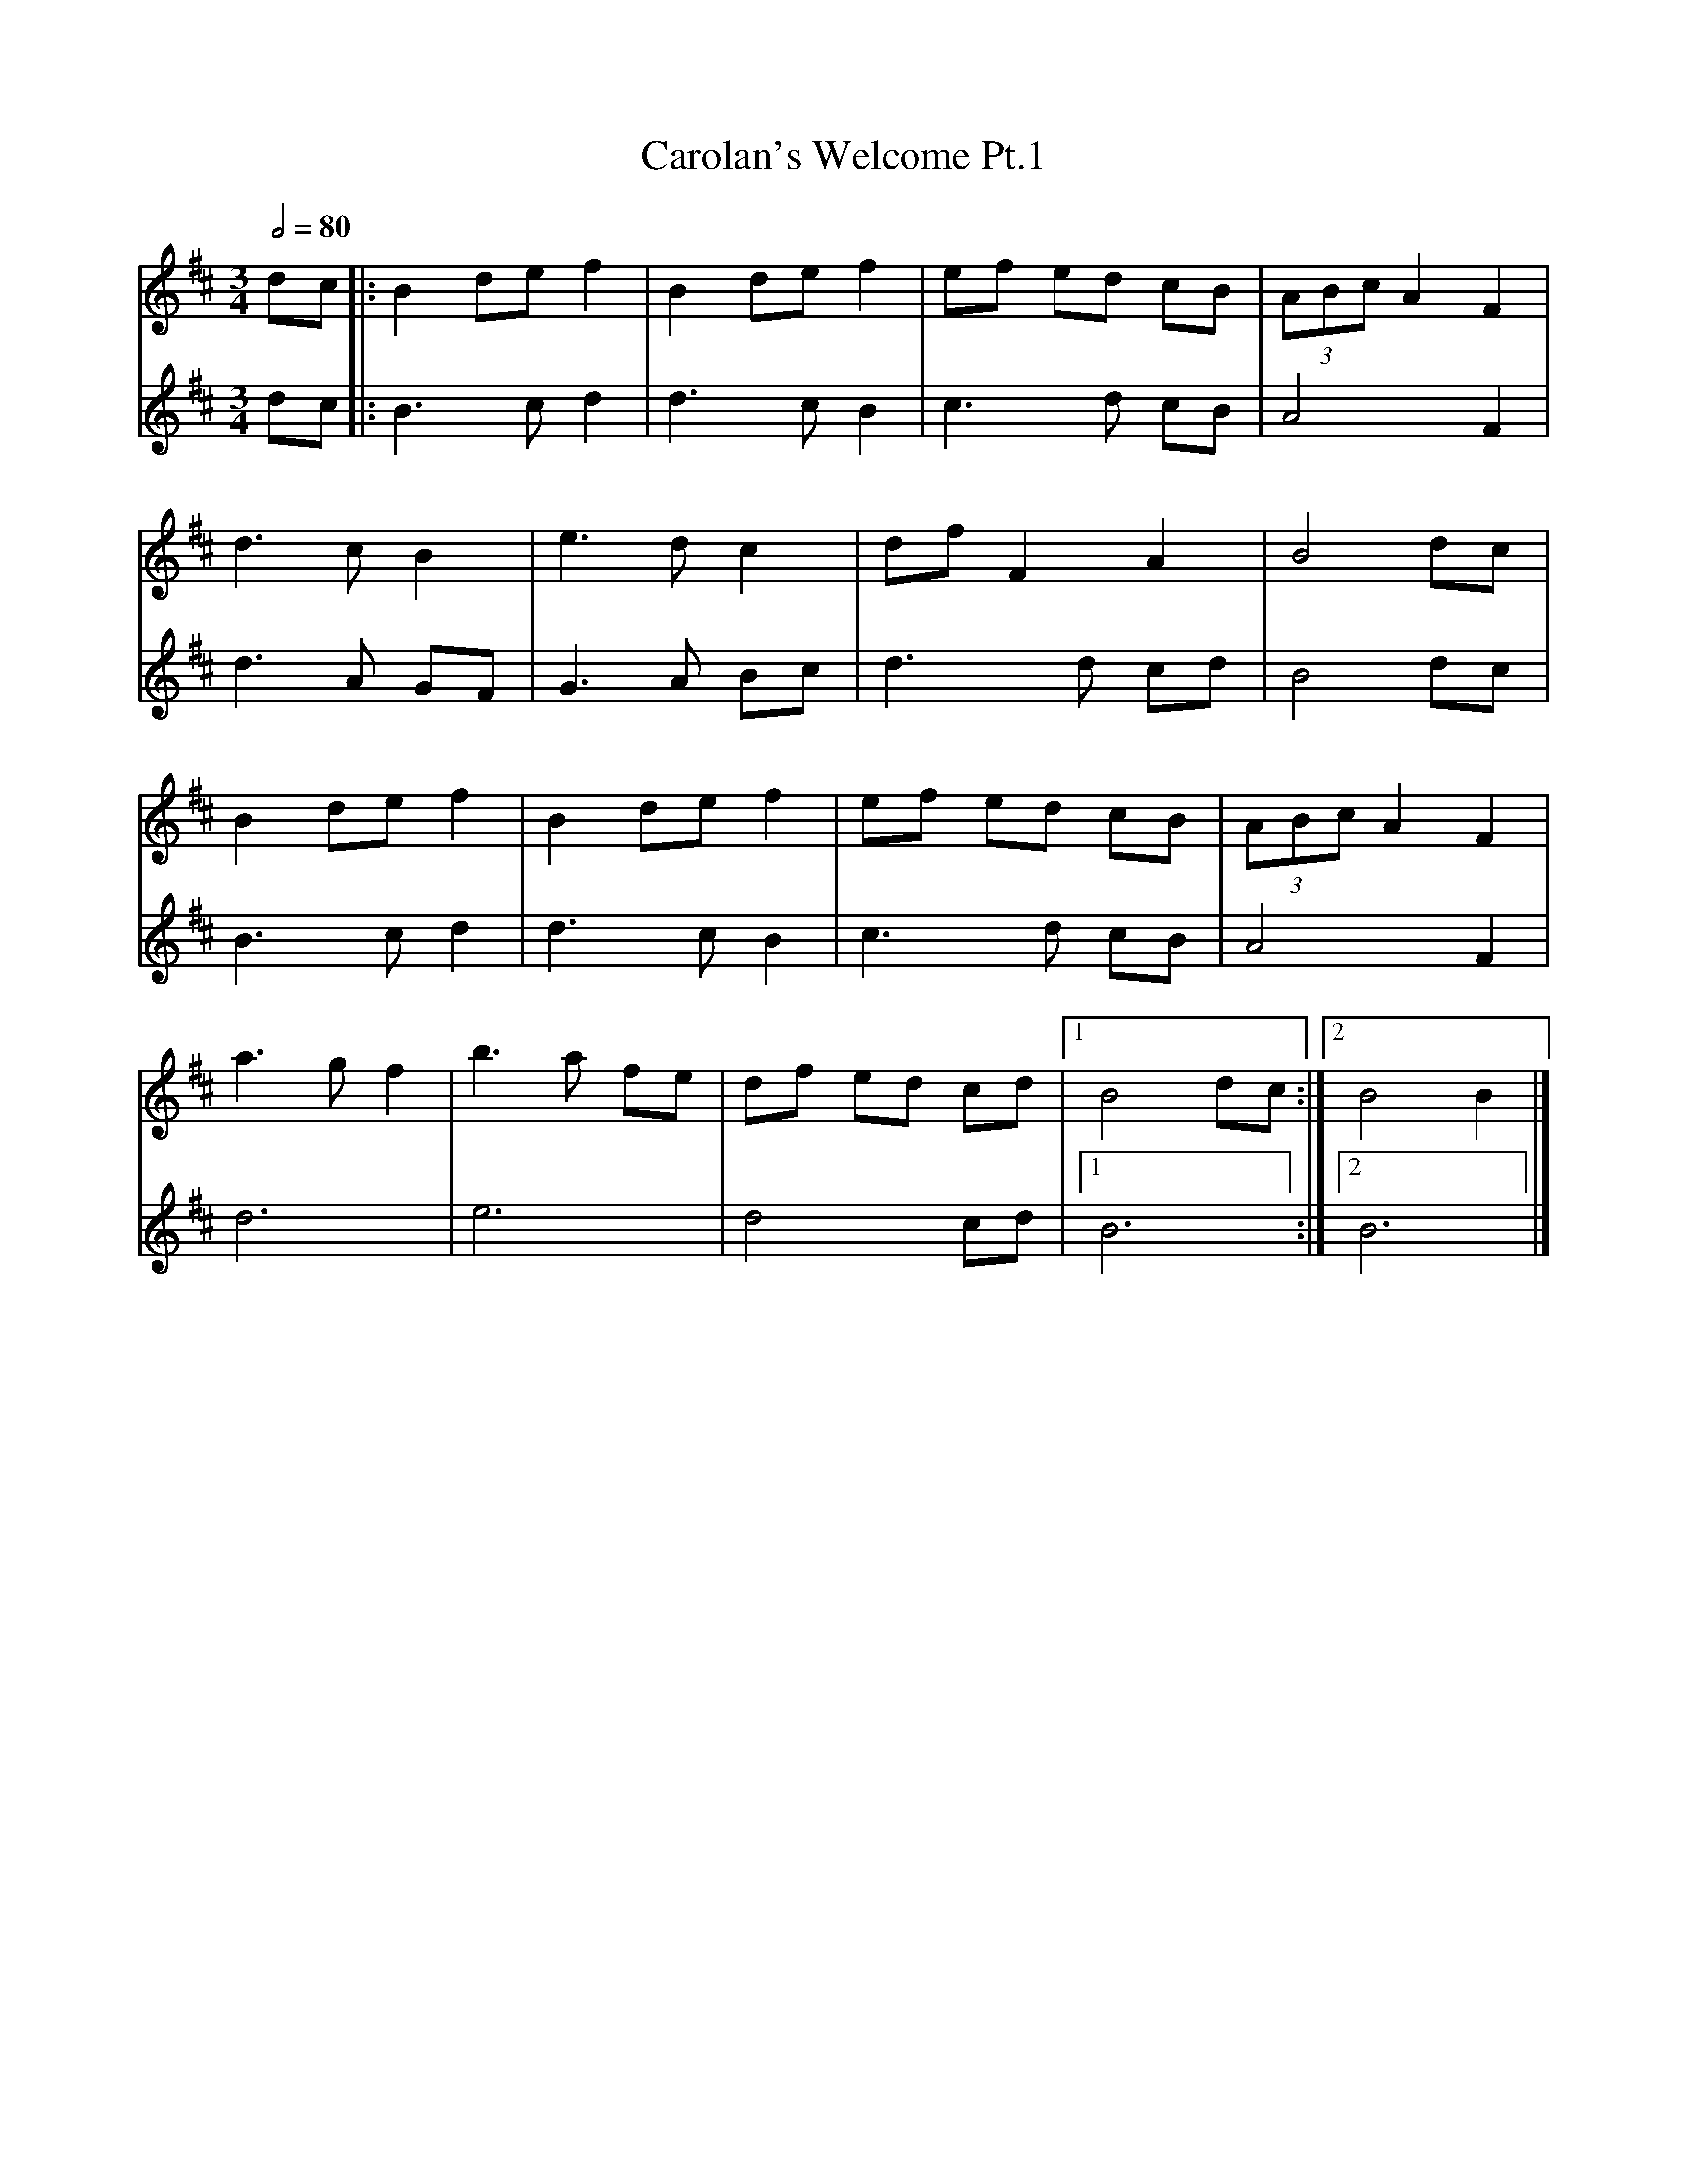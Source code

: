 X: 3
T: Carolan's Welcome Pt.1
R: waltz
M: 3/4
L: 1/8
Q:1/2=80
K: Bmin
V:1
dc       |:B2 de f2 |B2 de f2 |ef ed cB    |(3ABc A2 F2 |
V:2
dc       |:B3c d2   |d3c B2   |c3d cB      |A4 F2       |
V:1
d3c B2   |e3d c2    |df F2 A2 |B4 dc       |
V:2
d3A GF   |G3A Bc    |d3d cd   |B4 dc       |
V:1
B2 de f2 |B2 de f2  |ef ed cB |(3ABc A2 F2 |
V:2
B3c d2   |d3c B2    |c3d cB   |A4 F2       |
V:1
a3g f2   |b3a fe    |df ed cd |[1 B4 dc   :|[2 B4 B2    |]
V:2
d6       |e6        |d4 cd    |[1B6       :|[2B6        |]
